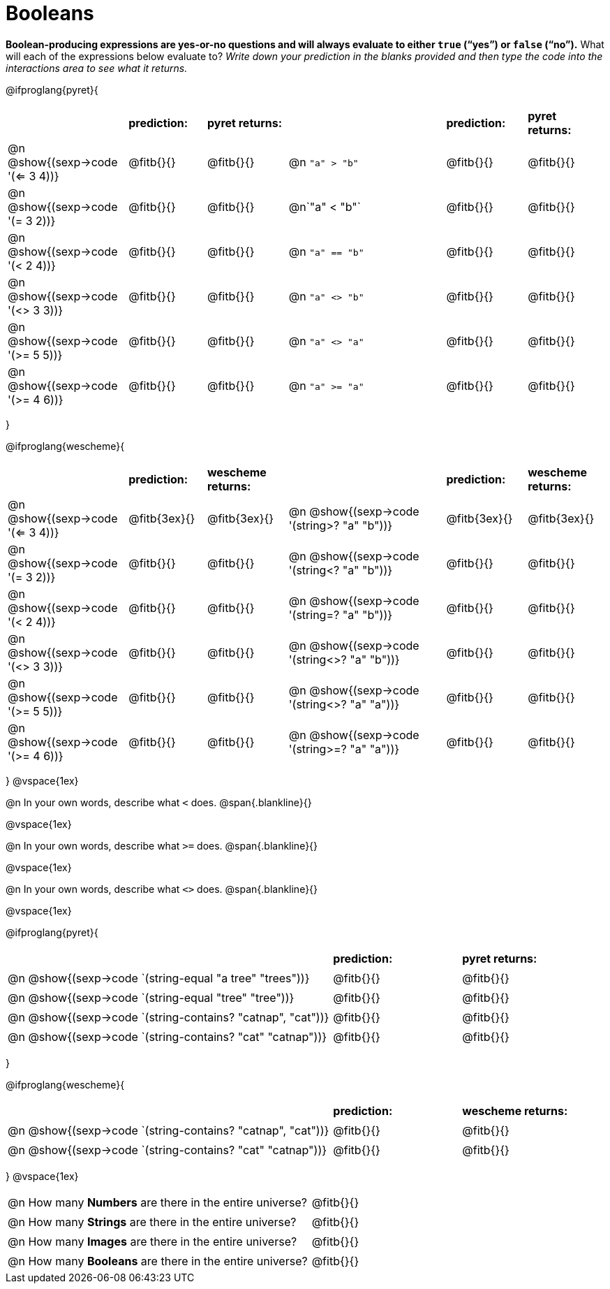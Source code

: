 = Booleans

*Boolean-producing expressions are yes-or-no questions and will always evaluate to either `true` (“yes”) or `false` (“no”).* What will each of the expressions below evaluate to? _Write down your prediction in the blanks provided and then type the code into the interactions area to see what it returns._

++++
<style>
/** fitb CSS experiment **/
td:nth-of-type(even) p { display: table; width: 100%; }
td:nth-of-type(even) .fitb { display: table-cell; width: 90%; }
</style>
++++

@ifproglang{pyret}{
[cols="3, 2, 2, 4, 2, 2", frame="none", stripes="none"]
|===
|			| *prediction:*| *pyret returns:*| | *prediction:*| *pyret returns:*
|@n @show{(sexp->code '(<= 3 4))}| @fitb{}{}	| @fitb{}{}	|@n `"a" > "b"`		| @fitb{}{}| @fitb{}{}
|@n @show{(sexp->code '(= 3 2))}| @fitb{}{}	| @fitb{}{}	|@n`"a" < "b"`		| @fitb{}{}| @fitb{}{}
|@n @show{(sexp->code '(< 2 4))}	| @fitb{}{}	| @fitb{}{}	|@n `"a" == "b"`	| @fitb{}{}| @fitb{}{}
|@n @show{(sexp->code '(<> 3 3))}| @fitb{}{}	| @fitb{}{}	|@n `"a" <> "b"`	| @fitb{}{}| @fitb{}{}
|@n @show{(sexp->code '(>= 5 5))}| @fitb{}{}	| @fitb{}{}	|@n `"a" <> "a"`	| @fitb{}{}| @fitb{}{}
|@n @show{(sexp->code '(>= 4 6))}| @fitb{}{}	| @fitb{}{}	|@n `"a" >= "a"`	| @fitb{}{}| @fitb{}{}
|===
}

@ifproglang{wescheme}{
[cols="3,2,2,4,2,2", frame="none", stripes="none"]
|===
|				| *prediction:*	| *wescheme returns:*	| 							| *prediction:*| *wescheme returns:*
|@n @show{(sexp->code '(<= 3 4))}	| @fitb{3ex}{}	| @fitb{3ex}{}			|@n @show{(sexp->code '(string>? "a" "b"))} 	| @fitb{3ex}{}	| @fitb{3ex}{}
|@n @show{(sexp->code '(= 3 2))}	| @fitb{}{}		| @fitb{}{}				|@n @show{(sexp->code '(string<? "a" "b"))}	| @fitb{}{}		| @fitb{}{}
|@n @show{(sexp->code '(< 2 4))}	| @fitb{}{}		| @fitb{}{}				|@n @show{(sexp->code '(string=? "a" "b"))}	| @fitb{}{}		| @fitb{}{}
|@n @show{(sexp->code '(<> 3 3))}	| @fitb{}{}		| @fitb{}{}				|@n @show{(sexp->code '(string<>? "a" "b"))}	| @fitb{}{}		| @fitb{}{}
|@n @show{(sexp->code '(>= 5 5))}	| @fitb{}{}		| @fitb{}{}				|@n @show{(sexp->code '(string<>? "a" "a"))}	| @fitb{}{}		| @fitb{}{}
|@n @show{(sexp->code '(>= 4 6))}	| @fitb{}{}		| @fitb{}{}				|@n @show{(sexp->code '(string>=? "a" "a"))}	| @fitb{}{}		| @fitb{}{}
|===
}
@vspace{1ex}

@n In your own words, describe what `<` does.				
@span{.blankline}{}

@vspace{1ex}

@n In your own words, describe what `>=` does.			
@span{.blankline}{}

@vspace{1ex}

@n In your own words, describe what `<>` does.			 
@span{.blankline}{}

@vspace{1ex}

@ifproglang{pyret}{
[cols="5, 2, 2", frame="none", stripes="none"]
|===
|																| *prediction:*	| *pyret returns:*
|@n @show{(sexp->code `(string-equal "a tree" "trees"))} 	 	| @fitb{}{}		| @fitb{}{}
|@n @show{(sexp->code `(string-equal "tree" "tree"))}		 	| @fitb{}{}		| @fitb{}{}
|@n @show{(sexp->code `(string-contains? "catnap", "cat"))}	 	| @fitb{}{}		| @fitb{}{}
|@n @show{(sexp->code `(string-contains? "cat" "catnap"))}	 	| @fitb{}{}		| @fitb{}{}
|===
}

@ifproglang{wescheme}{
[cols="5, 2, 2", frame="none", stripes="none"]
|===
|																| *prediction:*	| *wescheme returns:*
|@n @show{(sexp->code `(string-contains? "catnap", "cat"))}	 	| @fitb{}{}		| @fitb{}{}
|@n @show{(sexp->code `(string-contains? "cat" "catnap"))}	 	| @fitb{}{}		| @fitb{}{}
|===
}
@vspace{1ex}

[cols=".>10, .>6", frame="none", stripes="none", grid="none"]
|===
|@n How many *Numbers* are there in the entire universe? 	| @fitb{}{} 
|@n How many *Strings* are there in the entire universe?	| @fitb{}{} 
|@n How many *Images* are there in the entire universe?		| @fitb{}{} 
|@n How many *Booleans* are there in the entire universe?	| @fitb{}{} 
|===
